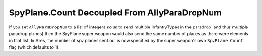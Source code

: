 .. index:: Spy Planes; SpyPlane.Count decoupled from AllyParaDropNum.

=============================================
SpyPlane.Count Decoupled From AllyParaDropNum
=============================================

If you set ``AllyParaDropNum`` to a list of integers so as to send
multiple InfantryTypes in the paradrop (and thus multiple paradrop
planes) then the SpyPlane super weapon would also send the same number
of planes as there were elements in that list. In Ares, the number of
spy planes sent out is now specified by the super weapon's own
``SpyPlane.Count`` flag (which defaults to 1).

.. versionadded:: 0.1


